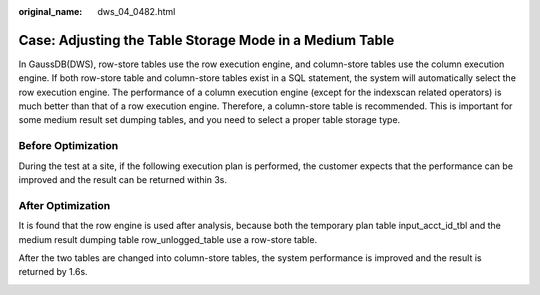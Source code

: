 :original_name: dws_04_0482.html

.. _dws_04_0482:

Case: Adjusting the Table Storage Mode in a Medium Table
========================================================

In GaussDB(DWS), row-store tables use the row execution engine, and column-store tables use the column execution engine. If both row-store table and column-store tables exist in a SQL statement, the system will automatically select the row execution engine. The performance of a column execution engine (except for the indexscan related operators) is much better than that of a row execution engine. Therefore, a column-store table is recommended. This is important for some medium result set dumping tables, and you need to select a proper table storage type.

Before Optimization
-------------------

During the test at a site, if the following execution plan is performed, the customer expects that the performance can be improved and the result can be returned within 3s.

|image1|

After Optimization
------------------

It is found that the row engine is used after analysis, because both the temporary plan table input_acct_id_tbl and the medium result dumping table row_unlogged_table use a row-store table.

After the two tables are changed into column-store tables, the system performance is improved and the result is returned by 1.6s.

|image2|

.. |image1| image:: /_static/images/en-us_image_0000001188323768.jpg
.. |image2| image:: /_static/images/en-us_image_0000001233883401.png
